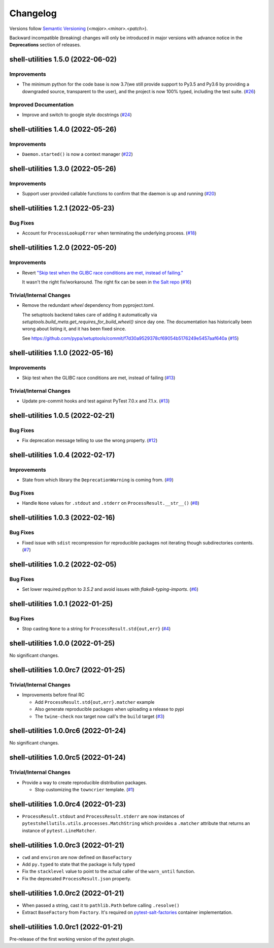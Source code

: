 .. _changelog:

=========
Changelog
=========

Versions follow `Semantic Versioning <https://semver.org>`_ (`<major>.<minor>.<patch>`).

Backward incompatible (breaking) changes will only be introduced in major versions with advance notice in the
**Deprecations** section of releases.

.. towncrier-draft-entries::

.. towncrier release notes start

shell-utilities 1.5.0 (2022-06-02)
==================================

Improvements
------------

- The minimum python for the code base is now 3.7(we still provide support to Py3.5 and Py3.6 by providing a downgraded source, transparent to the user), and the project is now 100% typed, including the test suite. (`#26 <https://github.com/saltstack/pytest-shell-utilities/issues/26>`_)


Improved Documentation
----------------------

- Improve and switch to google style docstrings (`#24 <https://github.com/saltstack/pytest-shell-utilities/issues/24>`_)


shell-utilities 1.4.0 (2022-05-26)
==================================

Improvements
------------

- ``Daemon.started()`` is now a context manager (`#22 <https://github.com/saltstack/pytest-shell-utilities/issues/22>`_)


shell-utilities 1.3.0 (2022-05-26)
==================================

Improvements
------------

- Support user provided callable functions to confirm that the daemon is up and running (`#20 <https://github.com/saltstack/pytest-shell-utilities/issues/20>`_)


shell-utilities 1.2.1 (2022-05-23)
==================================

Bug Fixes
---------

- Account for ``ProcessLookupError`` when terminating the underlying process. (`#18 <https://github.com/saltstack/pytest-shell-utilities/issues/18>`_)


shell-utilities 1.2.0 (2022-05-20)
==================================

Improvements
------------

- Revert `"Skip test when the GLIBC race conditions are met, instead of failing." <https://github.com/saltstack/pytest-shell-utilities/commit/f79aba3c5c0c7e4bdd895ae422d2f35ed22ea2e6>`_

  It wasn't the right fix/workaround. The right fix can be seen in `the Salt repo <https://github.com/saltstack/salt/pull/62078>`_ (`#16 <https://github.com/saltstack/pytest-shell-utilities/issues/16>`_)


Trivial/Internal Changes
------------------------

- Remove the redundant `wheel` dependency from pyproject.toml.

  The setuptools backend takes care of adding it automatically
  via `setuptools.build_meta.get_requires_for_build_wheel()` since day
  one.  The documentation has historically been wrong about listing it,
  and it has been fixed since.

  See https://github.com/pypa/setuptools/commit/f7d30a9529378cf69054b5176249e5457aaf640a (`#15 <https://github.com/saltstack/pytest-shell-utilities/issues/15>`_)


shell-utilities 1.1.0 (2022-05-16)
==================================

Improvements
------------

- Skip test when the GLIBC race conditions are met, instead of failing (`#13 <https://github.com/saltstack/pytest-shell-utilities/issues/13>`_)


Trivial/Internal Changes
------------------------

- Update pre-commit hooks and test against PyTest 7.0.x and 7.1.x. (`#13 <https://github.com/saltstack/pytest-shell-utilities/issues/13>`_)


shell-utilities 1.0.5 (2022-02-21)
==================================

Bug Fixes
---------

- Fix deprecation message telling to use the wrong property. (`#12 <https://github.com/saltstack/pytest-shell-utilities/issues/12>`_)


shell-utilities 1.0.4 (2022-02-17)
==================================

Improvements
------------

- State from which library the ``DeprecationWarning`` is coming from. (`#9 <https://github.com/saltstack/pytest-shell-utilities/issues/9>`_)


Bug Fixes
---------

- Handle ``None`` values for ``.stdout`` and ``.stderr`` on ``ProcessResult.__str__()`` (`#8 <https://github.com/saltstack/pytest-shell-utilities/issues/8>`_)


shell-utilities 1.0.3 (2022-02-16)
==================================

Bug Fixes
---------

- Fixed issue with ``sdist`` recompression for reproducible packages not iterating though subdirectories contents. (`#7 <https://github.com/saltstack/pytest-shell-utilities/issues/7>`_)


shell-utilities 1.0.2 (2022-02-05)
==================================

Bug Fixes
---------

- Set lower required python to `3.5.2` and avoid issues with `flake8-typing-imports`. (`#6 <https://github.com/saltstack/pytest-shell-utilities/issues/6>`_)


shell-utilities 1.0.1 (2022-01-25)
==================================

Bug Fixes
---------

- Stop casting ``None`` to a string for ``ProcessResult.std{out,err}`` (`#4 <https://github.com/saltstack/pytest-shell-utilities/issues/4>`_)


shell-utilities 1.0.0 (2022-01-25)
==================================

No significant changes.


shell-utilities 1.0.0rc7 (2022-01-25)
=====================================

Trivial/Internal Changes
------------------------

- Improvements before final RC

  * Add ``ProcessResult.std{out,err}.matcher`` example
  * Also generate reproducible packages when uploading a release to pypi
  * The ``twine-check`` nox target now call's the ``build`` target (`#3 <https://github.com/saltstack/pytest-shell-utilities/issues/3>`_)


shell-utilities 1.0.0rc6 (2022-01-24)
=====================================

No significant changes.


shell-utilities 1.0.0rc5 (2022-01-24)
=====================================

Trivial/Internal Changes
------------------------

- Provide a way to create reproducible distribution packages.

  * Stop customizing the ``towncrier`` template. (`#1 <https://github.com/saltstack/pytest-shell-utilities/issues/1>`_)


shell-utilities 1.0.0rc4 (2022-01-23)
=====================================

* ``ProcessResult.stdout`` and ``ProcessResult.stderr`` are now instances of
  ``pytestshellutils.utils.processes.MatchString`` which provides a ``.matcher``
  attribute that returns an instance of ``pytest.LineMatcher``.


shell-utilities 1.0.0rc3 (2022-01-21)
=====================================

* ``cwd`` and ``environ`` are now defined on ``BaseFactory``
* Add ``py.typed`` to state that the package is fully typed
* Fix the ``stacklevel`` value to point to the actual caller of the ``warn_until`` function.
* Fix the deprecated ``ProcessResult.json`` property.


shell-utilities 1.0.0rc2 (2022-01-21)
=====================================

* When passed a string, cast it to ``pathlib.Path`` before calling ``.resolve()``
* Extract ``BaseFactory`` from ``Factory``. It's required on `pytest-salt-factories`_ container
  implementation.


shell-utilities 1.0.0rc1 (2022-01-21)
=====================================

Pre-release of the first working version of the pytest plugin.


.. _pytest-salt-factories: https://github.com/saltstack/pytest-salt-factories
